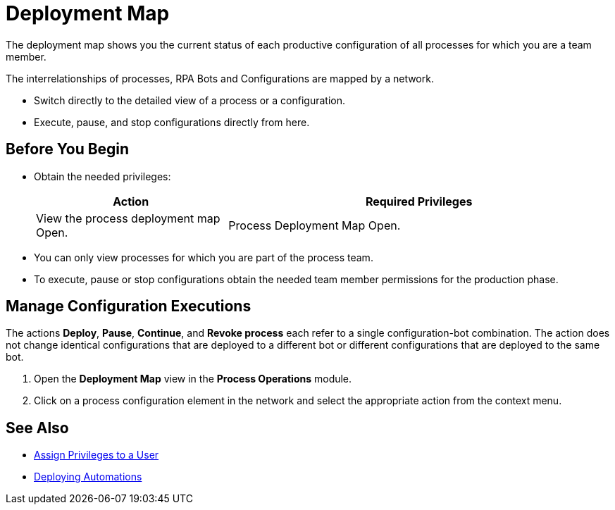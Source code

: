 

= Deployment Map

The deployment map shows you the current status of each productive configuration of all processes for which you are a team member.

The interrelationships of processes, RPA Bots and Configurations are mapped by a network.

* Switch directly to the detailed view of a process or a configuration.
* Execute, pause, and stop configurations directly from here.

== Before You Begin

* Obtain the needed privileges:
+
[cols="1,2"]
|===
|*Action* |*Required Privileges*

|View the process deployment map Open.
|Process Deployment Map Open.

|===

* You can only view processes for which you are part of the process team.
* To execute, pause or stop configurations obtain the needed team member permissions for the production phase.

== Manage Configuration Executions

The actions *Deploy*, *Pause*, *Continue*, and *Revoke process* each refer to a single configuration-bot combination. The action does not change identical configurations that are deployed to a different bot or different configurations that are deployed to the same bot.

. Open the *Deployment Map* view in the *Process Operations* module.
. Click on a process configuration element in the network and select the appropriate action from the context menu.

== See Also

* xref:usermanagement-manage.adoc#create-a-user[Assign Privileges to a User]
* xref:processautomation-deploy.adoc[Deploying Automations]
